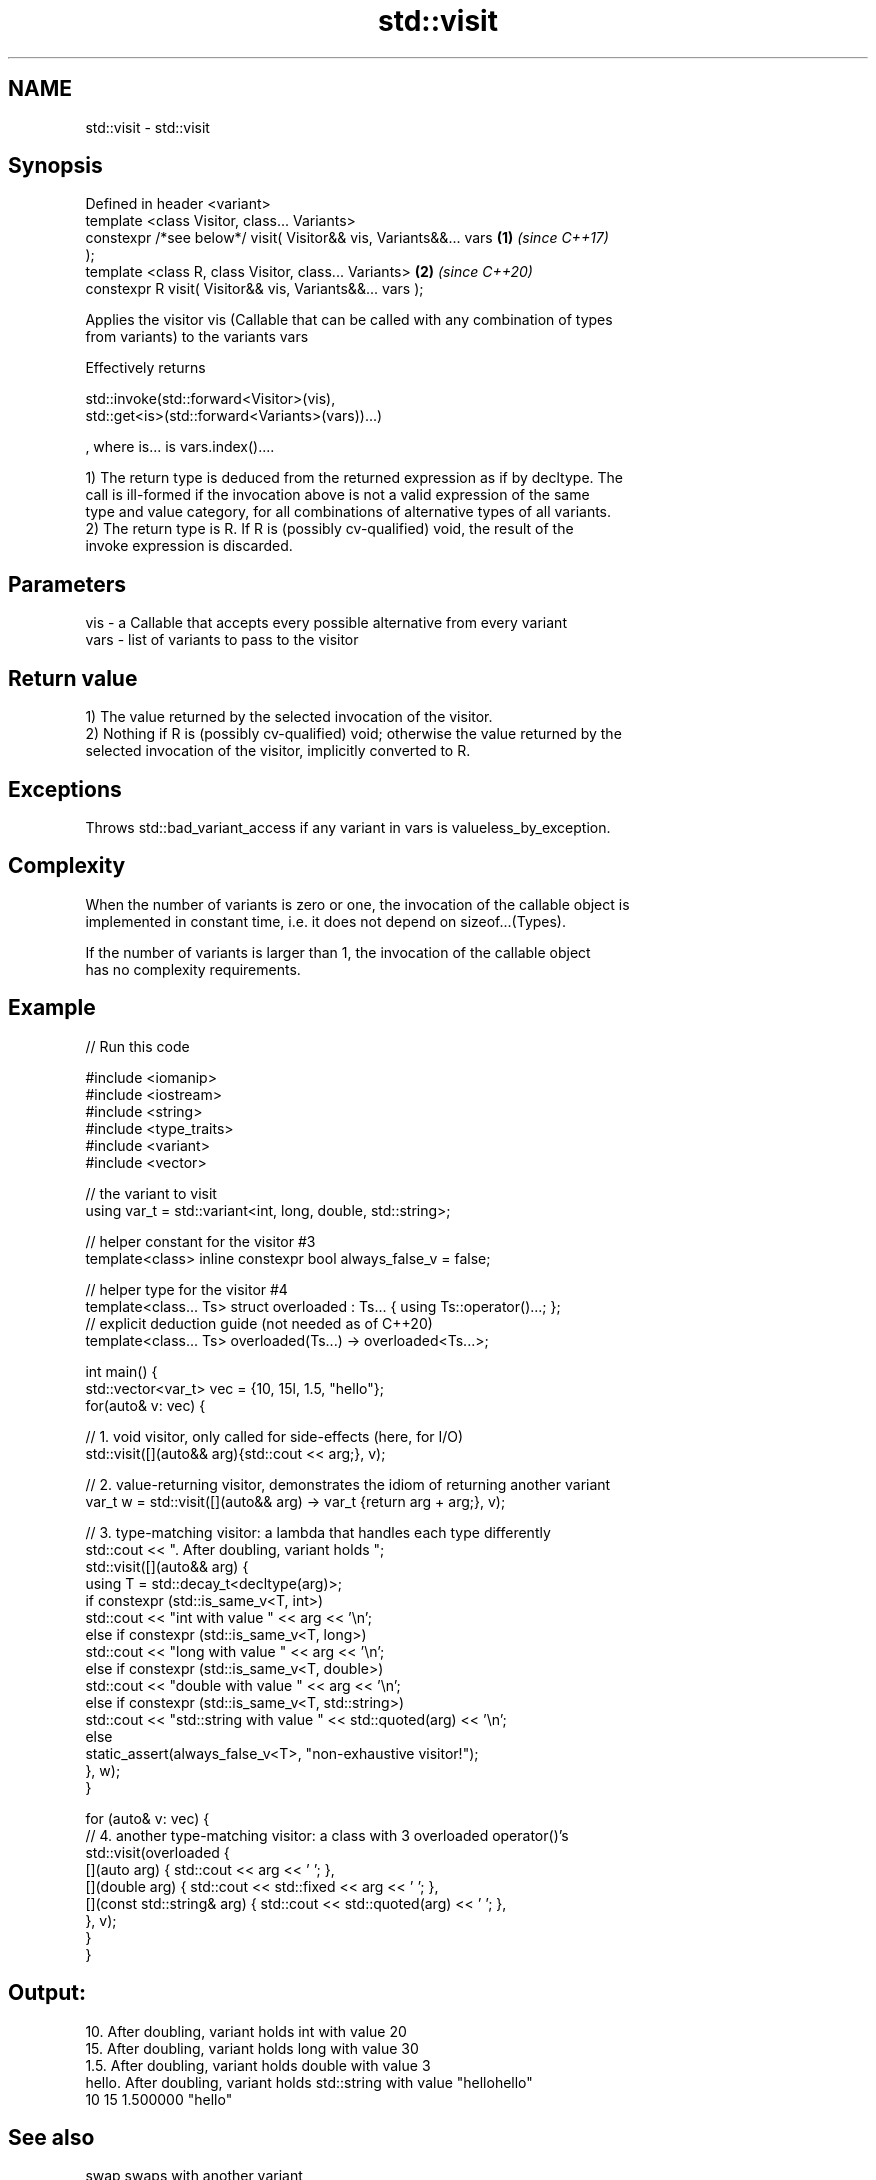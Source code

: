 .TH std::visit 3 "2021.11.17" "http://cppreference.com" "C++ Standard Libary"
.SH NAME
std::visit \- std::visit

.SH Synopsis
   Defined in header <variant>
   template <class Visitor, class... Variants>
   constexpr /*see below*/ visit( Visitor&& vis, Variants&&... vars   \fB(1)\fP \fI(since C++17)\fP
   );
   template <class R, class Visitor, class... Variants>               \fB(2)\fP \fI(since C++20)\fP
   constexpr R visit( Visitor&& vis, Variants&&... vars );

   Applies the visitor vis (Callable that can be called with any combination of types
   from variants) to the variants vars

   Effectively returns

   std::invoke(std::forward<Visitor>(vis),
   std::get<is>(std::forward<Variants>(vars))...)

   , where is... is vars.index()....

   1) The return type is deduced from the returned expression as if by decltype. The
   call is ill-formed if the invocation above is not a valid expression of the same
   type and value category, for all combinations of alternative types of all variants.
   2) The return type is R. If R is (possibly cv-qualified) void, the result of the
   invoke expression is discarded.

.SH Parameters

   vis  - a Callable that accepts every possible alternative from every variant
   vars - list of variants to pass to the visitor

.SH Return value

   1) The value returned by the selected invocation of the visitor.
   2) Nothing if R is (possibly cv-qualified) void; otherwise the value returned by the
   selected invocation of the visitor, implicitly converted to R.

.SH Exceptions

   Throws std::bad_variant_access if any variant in vars is valueless_by_exception.

.SH Complexity

   When the number of variants is zero or one, the invocation of the callable object is
   implemented in constant time, i.e. it does not depend on sizeof...(Types).

   If the number of variants is larger than 1, the invocation of the callable object
   has no complexity requirements.

.SH Example


// Run this code

 #include <iomanip>
 #include <iostream>
 #include <string>
 #include <type_traits>
 #include <variant>
 #include <vector>

 // the variant to visit
 using var_t = std::variant<int, long, double, std::string>;

 // helper constant for the visitor #3
 template<class> inline constexpr bool always_false_v = false;

 // helper type for the visitor #4
 template<class... Ts> struct overloaded : Ts... { using Ts::operator()...; };
 // explicit deduction guide (not needed as of C++20)
 template<class... Ts> overloaded(Ts...) -> overloaded<Ts...>;

 int main() {
     std::vector<var_t> vec = {10, 15l, 1.5, "hello"};
     for(auto& v: vec) {

         // 1. void visitor, only called for side-effects (here, for I/O)
         std::visit([](auto&& arg){std::cout << arg;}, v);

         // 2. value-returning visitor, demonstrates the idiom of returning another variant
         var_t w = std::visit([](auto&& arg) -> var_t {return arg + arg;}, v);

         // 3. type-matching visitor: a lambda that handles each type differently
         std::cout << ". After doubling, variant holds ";
         std::visit([](auto&& arg) {
             using T = std::decay_t<decltype(arg)>;
             if constexpr (std::is_same_v<T, int>)
                 std::cout << "int with value " << arg << '\\n';
             else if constexpr (std::is_same_v<T, long>)
                 std::cout << "long with value " << arg << '\\n';
             else if constexpr (std::is_same_v<T, double>)
                 std::cout << "double with value " << arg << '\\n';
             else if constexpr (std::is_same_v<T, std::string>)
                 std::cout << "std::string with value " << std::quoted(arg) << '\\n';
             else
                 static_assert(always_false_v<T>, "non-exhaustive visitor!");
         }, w);
     }

     for (auto& v: vec) {
         // 4. another type-matching visitor: a class with 3 overloaded operator()'s
         std::visit(overloaded {
             [](auto arg) { std::cout << arg << ' '; },
             [](double arg) { std::cout << std::fixed << arg << ' '; },
             [](const std::string& arg) { std::cout << std::quoted(arg) << ' '; },
         }, v);
     }
 }

.SH Output:

 10. After doubling, variant holds int with value 20
 15. After doubling, variant holds long with value 30
 1.5. After doubling, variant holds double with value 3
 hello. After doubling, variant holds std::string with value "hellohello"
 10 15 1.500000 "hello"

.SH See also

   swap swaps with another variant
        \fI(public member function)\fP
